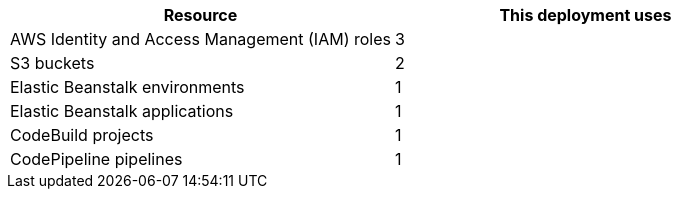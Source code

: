 // Replace the <n> in each row to specify the number of resources used in this deployment. Remove the rows for resources that aren’t used.
|===
|Resource |This deployment uses

// Space needed to maintain table headers
|AWS Identity and Access Management (IAM) roles |3
|S3 buckets |2
|Elastic Beanstalk environments |1
|Elastic Beanstalk applications |1
|CodeBuild projects |1
|CodePipeline pipelines |1
|===
